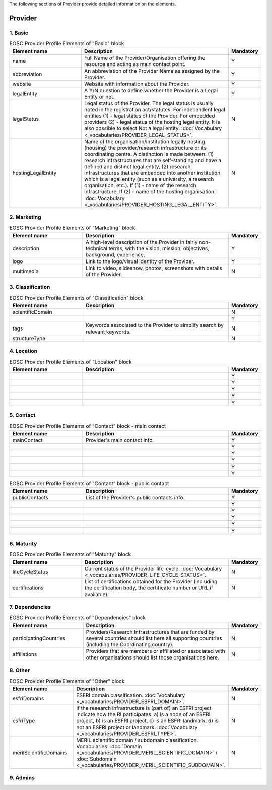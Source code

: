 
.. _provider:

The following sections of Provider provide detailed information on the elements.

Provider
========

        
1. Basic
########

.. list-table:: EOSC Provider Profile Elements of "Basic" block
   :widths: 25 50 10
   :header-rows: 1

   * - Element name
     - Description
     - Mandatory        
   * - name
     - Full Name of the Provider/Organisation offering the resource and acting as main contact point.
     - Y
   * - abbreviation
     - An abbreviation of the Provider Name as assigned by the Provider.
     - Y
   * - website
     - Website with information about the Provider.
     - Y
   * - legalEntity
     - A Y/N question to define whether the Provider is a Legal Entity or not.
     - Y
   * - legalStatus
     - Legal status of the Provider. The legal status is usually noted in the registration act/statutes. For independent legal entities (1) - legal status of the Provider. For embedded providers (2) - legal status of the hosting legal entity. It is also possible to select Not a legal entity. :doc:`Vocabulary <_vocabularies/PROVIDER_LEGAL_STATUS>`.
     - N
   * - hostingLegalEntity
     - Name of the organisation/institution legally hosting (housing) the provider/research infrastructure or its coordinating centre. A distinction is made between: (1) research infrastructures that are self-standing and have a defined and distinct legal entity, (2) research infrastructures that are embedded into another institution which is a legal entity (such as a university, a research organisation, etc.). If (1) - name of the research infrastructure, If (2) - name of the hosting organisation. :doc:`Vocabulary <_vocabularies/PROVIDER_HOSTING_LEGAL_ENTITY>`.
     - N

2. Marketing
############

.. list-table:: EOSC Provider Profile Elements of "Marketing" block
   :widths: 25 50 10
   :header-rows: 1

   * - Element name
     - Description
     - Mandatory        
   * - description
     - A high-level description of the Provider in fairly non-technical terms, with the vision, mission, objectives, background, experience.
     - Y
   * - logo
     - Link to the logo/visual identity of the Provider.
     - Y
   * - multimedia
     - Link to video, slideshow, photos, screenshots with details of the Provider.
     - N

3. Classification
#################

.. list-table:: EOSC Provider Profile Elements of "Classification" block
   :widths: 25 50 10
   :header-rows: 1

   * - Element name
     - Description
     - Mandatory        
   * - scientificDomain
     - 
     - N
   * - 
     - 
     - Y
   * - tags
     - Keywords associated to the Provider to simplify search by relevant keywords.
     - N
   * - structureType
     - 
     - N

4. Location
###########

.. list-table:: EOSC Provider Profile Elements of "Location" block
   :widths: 25 50 10
   :header-rows: 1

   * - Element name
     - Description
     - Mandatory        
   * - 
     - 
     - Y
   * - 
     - 
     - Y
   * - 
     - 
     - Y
   * - 
     - 
     - Y
   * - 
     - 
     - Y

5. Contact
##########

.. list-table:: EOSC Provider Profile Elements of "Contact" block - main contact
   :widths: 25 50 10
   :header-rows: 1

   * - Element name
     - Description
     - Mandatory        
   * - mainContact
     - Provider's main contact info.
     - Y
   * - 
     - 
     - Y
   * - 
     - 
     - Y
   * - 
     - 
     - Y
   * - 
     - 
     - Y
   * - 
     - 
     - Y

.. list-table:: EOSC Provider Profile Elements of "Contact" block - public contact
   :widths: 25 50 10
   :header-rows: 1

   * - Element name
     - Description
     - Mandatory        
   * - publicContacts
     - List of the Provider's public contacts info.
     - Y
   * - 
     - 
     - Y
   * - 
     - 
     - Y
   * - 
     - 
     - Y
   * - 
     - 
     - Y
   * - 
     - 
     - Y

6. Maturity
###########

.. list-table:: EOSC Provider Profile Elements of "Maturity" block
   :widths: 25 50 10
   :header-rows: 1

   * - Element name
     - Description
     - Mandatory        
   * - lifeCycleStatus
     - Current status of the Provider life-cycle. :doc:`Vocabulary <_vocabularies/PROVIDER_LIFE_CYCLE_STATUS>`.
     - N
   * - certifications
     - List of certifications obtained for the Provider (including the certification body, the certificate number or URL if available).
     - N

7. Dependencies
###############

.. list-table:: EOSC Provider Profile Elements of "Dependencies" block
   :widths: 25 50 10
   :header-rows: 1

   * - Element name
     - Description
     - Mandatory        
   * - participatingCountries
     - Providers/Research Infrastructures that are funded by several countries should list here all supporting countries (including the Coordinating country).
     - N
   * - affiliations
     - Providers that are members or affiliated or associated with other organisations should list those organisations here.
     - N

8. Other
########

.. list-table:: EOSC Provider Profile Elements of "Other" block
   :widths: 25 50 10
   :header-rows: 1

   * - Element name
     - Description
     - Mandatory        
   * - esfriDomains
     - ESFRI domain classification. :doc:`Vocabulary <_vocabularies/PROVIDER_ESFRI_DOMAIN>`.
     - N
   * - esfriType
     - If the research infrastructure is (part of) an ESFRI project indicate how the RI participates: a) is a node of an ESFRI project, b) is an ESFRI project, c) is an ESFRI landmark, d) is not an ESFRI project or landmark. :doc:`Vocabulary <_vocabularies/PROVIDER_ESFRI_TYPE>`.
     - N
   * - merilScientificDomains
     - MERIL scientific domain / subdomain classification. Vocabularies: :doc:`Domain <_vocabularies/PROVIDER_MERIL_SCIENTIFIC_DOMAIN>` / :doc:`Subdomain <_vocabularies/PROVIDER_MERIL_SCIENTIFIC_SUBDOMAIN>`.
     - N

9. Admins
#########

